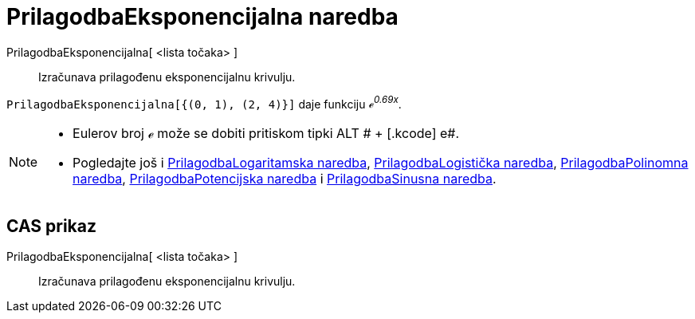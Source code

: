 = PrilagodbaEksponencijalna naredba
:page-en: commands/FitExp
ifdef::env-github[:imagesdir: /hr/modules/ROOT/assets/images]

PrilagodbaEksponencijalna[ <lista točaka> ]::
  Izračunava prilagođenu eksponencijalnu krivulju.

[EXAMPLE]
====

`++PrilagodbaEksponencijalna[{(0, 1), (2, 4)}]++` daje funkciju _ℯ^0.69x^_.

====

[NOTE]
====

* Eulerov broj ℯ može se dobiti pritiskom tipki [.kcode]#ALT # + [.kcode]# e#.
* Pogledajte još i xref:/commands/PrilagodbaLogaritamska.adoc[PrilagodbaLogaritamska naredba],
xref:/commands/PrilagodbaLogistička.adoc[PrilagodbaLogistička naredba],
xref:/commands/PrilagodbaPolinomna.adoc[PrilagodbaPolinomna naredba],
xref:/commands/PrilagodbaPotencijska.adoc[PrilagodbaPotencijska naredba] i
xref:/commands/PrilagodbaSinusna.adoc[PrilagodbaSinusna naredba].

====

== CAS prikaz

PrilagodbaEksponencijalna[ <lista točaka> ]::
  Izračunava prilagođenu eksponencijalnu krivulju.
